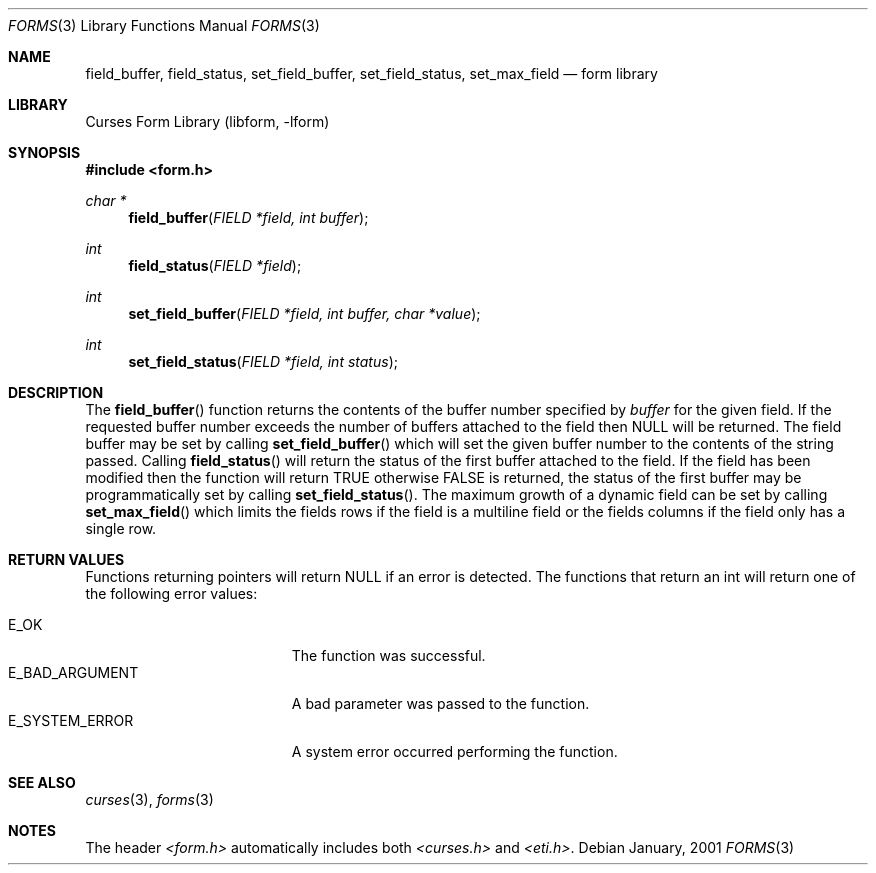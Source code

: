 .\"	$NetBSD: form_field_buffer.3,v 1.2 2002/01/15 02:50:16 wiz Exp $
.\"
.\" Copyright (c) 2001
.\"	Brett Lymn - blymn@baea.com.au, brett_lymn@yahoo.com.au
.\"
.\" This code is donated to The NetBSD Foundation by the author.
.\"
.\" Redistribution and use in source and binary forms, with or without
.\" modification, are permitted provided that the following conditions
.\" are met:
.\" 1. Redistributions of source code must retain the above copyright
.\"    notice, this list of conditions and the following disclaimer.
.\" 2. Redistributions in binary form must reproduce the above copyright
.\"    notice, this list of conditions and the following disclaimer in the
.\"    documentation and/or other materials provided with the distribution.
.\" 3. The name of the Author may not be used to endorse or promote
.\"    products derived from this software without specific prior written
.\"    permission.
.\"
.\" THIS SOFTWARE IS PROVIDED BY THE AUTHOR ``AS IS'' AND
.\" ANY EXPRESS OR IMPLIED WARRANTIES, INCLUDING, BUT NOT LIMITED TO, THE
.\" IMPLIED WARRANTIES OF MERCHANTABILITY AND FITNESS FOR A PARTICULAR PURPOSE
.\" ARE DISCLAIMED.  IN NO EVENT SHALL THE AUTHOR BE LIABLE
.\" FOR ANY DIRECT, INDIRECT, INCIDENTAL, SPECIAL, EXEMPLARY, OR CONSEQUENTIAL
.\" DAMAGES (INCLUDING, BUT NOT LIMITED TO, PROCUREMENT OF SUBSTITUTE GOODS
.\" OR SERVICES; LOSS OF USE, DATA, OR PROFITS; OR BUSINESS INTERRUPTION)
.\" HOWEVER CAUSED AND ON ANY THEORY OF LIABILITY, WHETHER IN CONTRACT, STRICT
.\" LIABILITY, OR TORT (INCLUDING NEGLIGENCE OR OTHERWISE) ARISING IN ANY WAY
.\" OUT OF THE USE OF THIS SOFTWARE, EVEN IF ADVISED OF THE POSSIBILITY OF
.\" SUCH DAMAGE.
.\"
.Dd January, 2001
.Dt FORMS 3
.Os
.Sh NAME
.Nm field_buffer ,
.Nm field_status ,
.Nm set_field_buffer ,
.Nm set_field_status ,
.Nm set_max_field
.Nd form library
.Sh LIBRARY
.Lb libform
.Sh SYNOPSIS
.Fd #include <form.h>
.Ft char *
.Fn field_buffer "FIELD *field, int buffer"
.Ft int
.Fn field_status "FIELD *field"
.Ft int
.Fn set_field_buffer "FIELD *field, int buffer, char *value"
.Ft int
.Fn set_field_status "FIELD *field, int status"
.Sh DESCRIPTION
The
.Fn field_buffer
function returns the contents of the buffer number specified by
.Fa buffer
for the given field.  If the requested buffer number exceeds the
number of buffers attached to the field then NULL will be returned.
The field buffer may be set by calling
.Fn set_field_buffer
which will set the given buffer number to the contents of the string
passed.  Calling
.Fn field_status
will return the status of the first buffer attached to the field.  If
the field has been modified then the function will return TRUE
otherwise FALSE is returned, the status of the first buffer may be
programmatically set by calling
.Fn set_field_status .
The maximum growth of a dynamic field can be set by calling
.Fn set_max_field
which limits the fields rows if the field is a multiline field or the
fields columns if the field only has a single row.
.Sh RETURN VALUES
Functions returning pointers will return NULL if an error is detected.
The functions that return an int will return one of the following error
values:
.Pp
.Bl -tag -width E_UNKNOWN_COMMAND -compact
.It Er E_OK
The function was successful.
.It Er E_BAD_ARGUMENT
A bad parameter was passed to the function.
.It Er E_SYSTEM_ERROR
A system error occurred performing the function.
.El
.Sh SEE ALSO
.Xr curses 3 ,
.Xr forms 3
.Sh NOTES
The header
.Pa <form.h>
automatically includes both
.Pa <curses.h>
and
.Pa <eti.h> .
